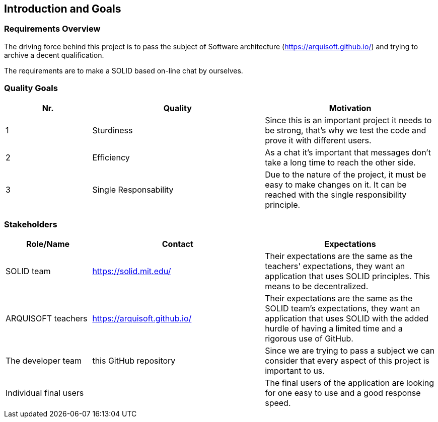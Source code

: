 [[section-introduction-and-goals]]
== Introduction and Goals



=== Requirements Overview
The driving force behind this project is to pass the subject of Software architecture (https://arquisoft.github.io/) and trying to archive a decent qualification.

The requirements are to make a SOLID based on-line chat by ourselves.

=== Quality Goals
[options="header",cols="1,2,2"]
|===
|Nr.|Quality|Motivation
| 1 |Sturdiness|Since this is an important project it needs to be strong, that's why we test the code and prove it with different users.
| 2 |Efficiency|As a chat it's important that messages don't take a long time to reach the other side.
| 3 |Single Responsability|Due to the nature of the project, it must be easy to make changes on it. It can be reached with the single responsibility principle.
|===

=== Stakeholders


[options="header",cols="1,2,2"]
|===
|Role/Name|Contact|Expectations
| SOLID team |https://solid.mit.edu/|Their expectations are the same as the teachers' expectations, they want an application that uses SOLID principles. This means to be decentralized.
| ARQUISOFT teachers |https://arquisoft.github.io/| Their expectations are the same as the SOLID team's expectations, they want an application that uses SOLID with the added hurdle of having a limited time and a rigorous use of GitHub.
| The developer team |this GitHub repository| Since we are trying to pass a subject we can consider that every aspect of this project is important to us.
| Individual final users | | The final users of the application are looking for one easy to use and a good response speed.
|===
